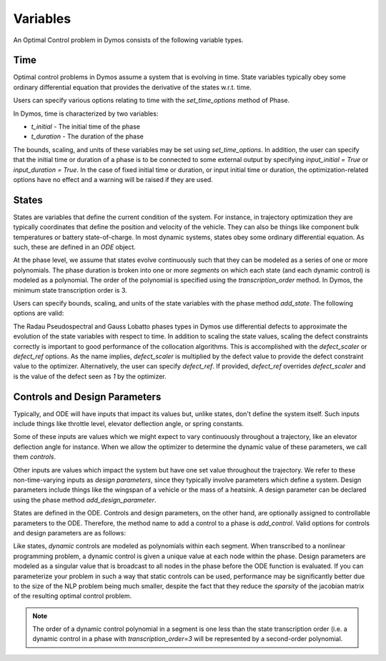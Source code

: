 Variables
---------

An Optimal Control problem in Dymos consists of the following variable types.

Time
~~~~

Optimal control problems in Dymos assume a system that is evolving in time.  State variables
typically obey some ordinary differential equation that provides the derivative of the states
w.r.t. time.

Users can specify various options relating to time with the `set_time_options` method of Phase.

In Dymos, time is characterized by two variables:

* `t_initial` - The initial time of the phase
* `t_duration` - The duration of the phase

The bounds, scaling, and units of these variables may be set using `set_time_options`.  In addition,
the user can specify that the initial time or duration of a phase is to be connected to some
external output by specifying `input_initial = True` or `input_duration = True`.  In the case of
fixed initial time or duration, or input initial time or duration, the optimization-related options
have no effect and a warning will be raised if they are used.

.. embed-options::
    dymos.phase.options
    _ForDocs
    time_options


States
~~~~~~

States are variables that define the current condition of the system.  For instance, in trajectory
optimization they are typically coordinates that define the position and velocity of the vehicle.
They can also be things like component bulk temperatures or battery state-of-charge.  In most
dynamic systems, states obey some ordinary differential equation.  As such, these are defined
in an `ODE` object.

At the phase level, we assume that states evolve continuously such that they can be modeled as a
series of one or more polynomials.  The phase duration is broken into one or more *segments* on
which each state (and each dynamic control) is modeled as a polynomial.  The order of the
polynomial is specified using the *transcription_order* method.  In Dymos, the minimum state
transcription order is 3.

Users can specify bounds, scaling, and units of the state variables with the
phase method `add_state`.  The following options are valid:

.. embed-options::
    dymos.phase.options
    _ForDocs
    state_options

The Radau Pseudospectral and Gauss Lobatto phases types in Dymos use differential defects to
approximate the evolution of the state variables with respect to time.  In addition to scaling
the state values, scaling the defect constraints correctly is important to good performance of
the collocation algorithms.  This is accomplished with the `defect_scaler` or `defect_ref` options.
As the name implies, `defect_scaler` is multiplied by the defect value to provide the defect
constraint value to the optimizer.  Alternatively, the user can specify `defect_ref`.  If provided,
`defect_ref` overrides `defect_scaler` and is the value of the defect seen as `1` by the optimizer.


Controls and Design Parameters
~~~~~~~~~~~~~~~~~~~~~~~~~~~~~~

Typically, and ODE will have inputs that impact its values but, unlike states, don't define the
system itself.  Such inputs include things like throttle level, elevator deflection angle,
or spring constants.

Some of these inputs are values which we might expect to vary continuously throughout a trajectory,
like an elevator deflection angle for instance.  When we allow the optimizer to determine the dynamic
value of these parameters, we call them *controls*.

Other inputs are values which impact the system but have one set value throughout the trajectory.
We refer to these non-time-varying inputs as *design parameters*, since they typically involve
parameters which define a system. Design parameters include things like the wingspan of a vehicle
or the mass of a heatsink.  A design parameter can be declared using the phase method
`add_design_parameter`.

States are defined in the ODE.  Controls and design parameters, on the other hand, are optionally
assigned to controllable parameters to the ODE.  Therefore, the method name to add a control to
a phase is `add_control`. Valid options for controls and design parameters are as follows:

.. embed-options::
    dymos.phase.options
    _ForDocs
    control_options

.. embed-options::
    dymos.phase.options
    _ForDocs
    design_parameter_options

Like states, *dynamic* controls are modeled as polynomials within each segment.  When
transcribed to a nonlinear programming problem, a dynamic control is given a unique value at each
node within the phase.  Design parameters are modeled as a singular value that is broadcast to all
nodes in the phase before the ODE function is evaluated.  If you can parameterize your problem in
such a way that static controls can be used, performance may be significantly better due to the
size of the NLP problem being much smaller, despite the fact that they reduce the *sparsity* of
the jacobian matrix of the resulting optimal control problem.

.. note::
    The order of a dynamic control polynomial in a segment is one less than the state
    transcription order (i.e. a dynamic control in a phase with `transcription_order=3` will
    be represented by a second-order polynomial.

